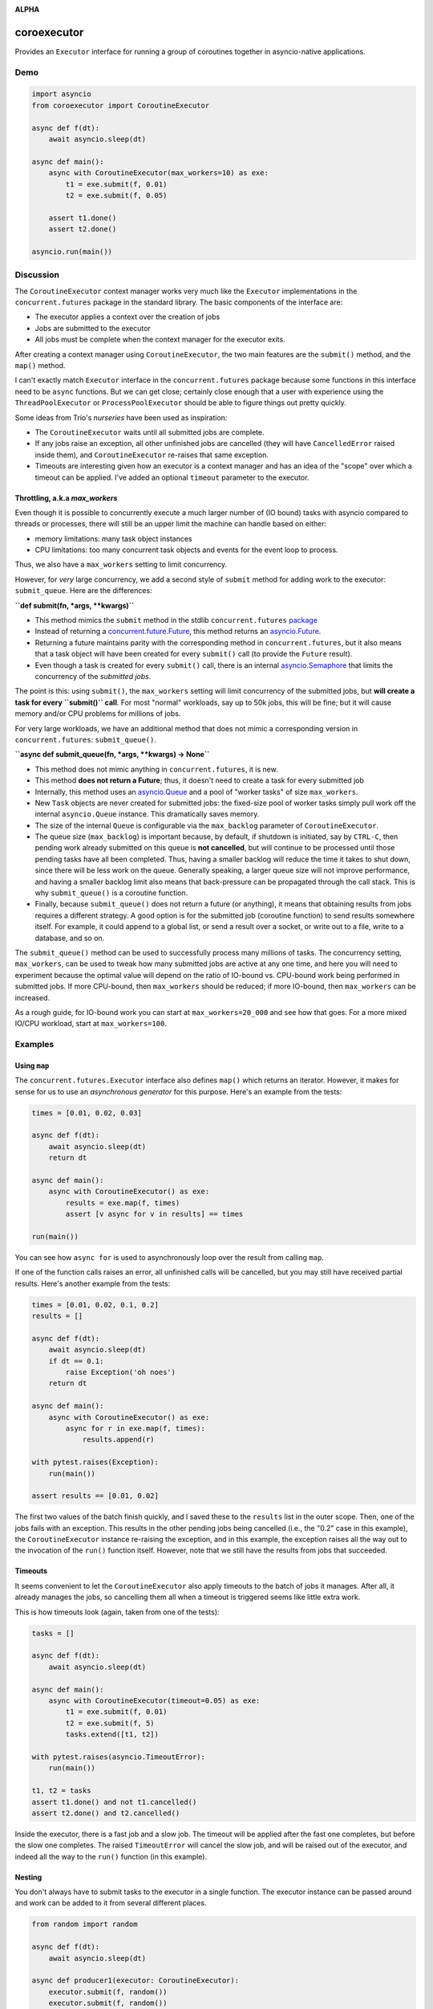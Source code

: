 .. image:: https://github.com/cjrh/coroexecutor/workflows/Python%20application/badge.svg
    :target: https://github.com/cjrh/coroexecutor/actions

.. image:: https://img.shields.io/badge/stdlib--only-yes-green.svg
    :target: https://img.shields.io/badge/stdlib--only-yes-green.svg

.. image:: https://coveralls.io/repos/github/cjrh/coroexecutor/badge.svg?branch=master
    :target: https://coveralls.io/github/cjrh/coroexecutor?branch=master

.. image:: https://img.shields.io/pypi/pyversions/coroexecutor.svg
    :target: https://pypi.python.org/pypi/coroexecutor

.. image:: https://img.shields.io/github/tag/cjrh/coroexecutor.svg
    :target: https://img.shields.io/github/tag/cjrh/coroexecutor.svg

.. image:: https://img.shields.io/badge/install-pip%20install%20coroexecutor-ff69b4.svg
    :target: https://img.shields.io/badge/install-pip%20install%20coroexecutor-ff69b4.svg

.. image:: https://img.shields.io/pypi/v/coroexecutor.svg
    :target: https://img.shields.io/pypi/v/coroexecutor.svg

.. image:: https://img.shields.io/badge/calver-YYYY.MM.MINOR-22bfda.svg
    :target: http://calver.org/

**ALPHA**

coroexecutor
============

Provides an ``Executor`` interface for running a group of coroutines
together in asyncio-native applications.

Demo
----

.. code-block:: python3

    import asyncio
    from coroexecutor import CoroutineExecutor

    async def f(dt):
        await asyncio.sleep(dt)

    async def main():
        async with CoroutineExecutor(max_workers=10) as exe:
            t1 = exe.submit(f, 0.01)
            t2 = exe.submit(f, 0.05)

        assert t1.done()
        assert t2.done()

    asyncio.run(main())

Discussion
----------

The ``CoroutineExecutor`` context manager works very much like the
``Executor`` implementations in the ``concurrent.futures`` package in
the standard library. The basic components of the interface are:

- The executor applies a context over the creation of jobs
- Jobs are submitted to the executor
- All jobs must be complete when the context manager for the executor exits.

After creating a context manager using ``CoroutineExecutor``, the two
main features are the ``submit()`` method, and the ``map()`` method.

I can't exactly match ``Executor`` interface in the ``concurrent.futures``
package because some functions in this interface need to be ``async`` functions.
But we can get close; certainly close enough that a user with experience
using the ``ThreadPoolExecutor`` or ``ProcessPoolExecutor`` should be able
to figure things out pretty quickly.

Some ideas from Trio's *nurseries* have been used as inspiration:

- The ``CoroutineExecutor`` waits until all submitted jobs are complete.
- If any jobs raise an exception, all other unfinished jobs are cancelled
  (they will have ``CancelledError`` raised inside them), and
  ``CoroutineExecutor`` re-raises that same exception.
- Timeouts are interesting given how an executor is a context manager
  and has an idea of the "scope" over which a timeout can be applied. I've
  added an optional ``timeout`` parameter to the executor.

Throttling, a.k.a `max_workers`
^^^^^^^^^^^^^^^^^^^^^^^^^^^^^^^

Even though it is possible to concurrently execute a much larger number
of (IO bound) tasks with asyncio compared to threads or processes, there
will still be an upper limit the machine can handle based on either:

- memory limitations: many task object instances
- CPU limitations: too many concurrent task objects and events for the event loop to process.

Thus, we also have a ``max_workers`` setting to limit concurrency.

However, for *very* large concurrency, we add a second style of ``submit``
method for adding work to the executor: ``submit_queue``.  Here are the
differences:

**``def submit(fn, *args, **kwargs)``**

- This method mimics the ``submit`` method in the stdlib ``concurrent.futures``
  `package <https://docs.python.org/3/library/concurrent.futures.html#concurrent.futures.Executor.submit>`_
- Instead of returning a `concurrent.future.Future <https://docs.python.org/3/library/concurrent.futures.html#concurrent.futures.Future>`_,
  this method returns an `asyncio.Future <https://docs.python.org/3/library/asyncio-future.html?highlight=asyncio%20future#asyncio.Future>`_.
- Returning a future maintains parity with the corresponding method in ``concurrent.futures``, but it also means
  that a task object will have been created for every ``submit()`` call (to provide the ``Future`` result).
- Even though a task is created for every ``submit()`` call, there is an internal
  `asyncio.Semaphore <https://docs.python.org/3/library/asyncio-sync.html?highlight=semaphore#asyncio.Semaphore>`_
  that limits the concurrency of the *submitted jobs*.

The point is this: using ``submit()``, the ``max_workers`` setting will
limit concurrency of the submitted jobs, but
**will create a task for every ``submit()`` call**. For most "normal"
workloads, say up to 50k jobs, this will be fine; but it will cause memory
and/or CPU problems for millions of jobs.

For very large workloads, we have an additional method that does not mimic a corresponding version in
``concurrent.futures``:  ``submit_queue()``.

**``async def submit_queue(fn, *args, **kwargs) -> None``**

- This method does not mimic anything in ``concurrent.futures``, it is new.
- This method **does not return a Future**; thus, it doesn't need to create a task for every submitted job
- Internally, this method uses an `asyncio.Queue <https://docs.python.org/3/library/asyncio-queue.html?highlight=asyncio%20queue#asyncio.Queue>`_
  and a pool of "worker tasks" of size ``max_workers``.
- New ``Task`` objects are never created for submitted jobs: the fixed-size pool of worker tasks simply pull work
  off the internal ``asyncio.Queue`` instance. This dramatically saves memory.
- The size of the internal ``Queue`` is configurable via the ``max_backlog`` parameter of ``CoroutineExecutor``.
- The queue size (``max_backlog``) is important because, by default,
  if shutdown is initiated, say by ``CTRL-C``, then pending
  work already submitted on this queue is **not cancelled**,
  but will continue to be processed until those pending tasks have all
  been completed. Thus, having a smaller backlog will reduce the time it takes
  to shut down, since there will be less work on the queue. Generally
  speaking, a larger queue size will not improve performance, and having a
  smaller backlog limit also means that back-pressure can be propagated
  through the call stack. This is why ``submit_queue()`` is a coroutine
  function.
- Finally, because ``submit_queue()`` does not return a future (or anything),
  it means that obtaining results from jobs requires a different
  strategy. A good option is for the submitted job (coroutine function)
  to send results somewhere itself. For example, it could append to
  a global list, or send a result over a socket, or write out to a
  file, write to a database, and so on.

The ``submit_queue()`` method can be used to successfully process many
millions of tasks. The concurrency setting, ``max_workers``, can be
used to tweak how many submitted jobs are active at any one time, and
here you will need to experiment because the optimal value will depend on
the ratio of IO-bound vs. CPU-bound work being performed in submitted jobs.
If more CPU-bound, then ``max_workers`` should be reduced; if more
IO-bound, then ``max_workers`` can be increased.

As a rough guide, for IO-bound work you can start at ``max_workers=20_000`` and see how that
goes. For a more mixed IO/CPU workload, start at ``max_workers=100``.

Examples
--------

Using ``map``
^^^^^^^^^^^^^

The ``concurrent.futures.Executor`` interface also defines ``map()`` which
returns an iterator. However, it makes for sense for us to use an
*asynchronous generator* for this purpose. Here's an example from the tests:

.. code-block:: python3

    times = [0.01, 0.02, 0.03]

    async def f(dt):
        await asyncio.sleep(dt)
        return dt

    async def main():
        async with CoroutineExecutor() as exe:
            results = exe.map(f, times)
            assert [v async for v in results] == times

    run(main())

You can see how ``async for`` is used to asynchronously loop over the
result from calling ``map``.

If one of the function calls raises an error, all unfinished calls will
be cancelled, but you may still have received partial results. Here's
another example from the tests:

.. code-block:: python3

    times = [0.01, 0.02, 0.1, 0.2]
    results = []

    async def f(dt):
        await asyncio.sleep(dt)
        if dt == 0.1:
            raise Exception('oh noes')
        return dt

    async def main():
        async with CoroutineExecutor() as exe:
            async for r in exe.map(f, times):
                results.append(r)

    with pytest.raises(Exception):
        run(main())

    assert results == [0.01, 0.02]

The first two values of the batch finish quickly, and I saved these to the
``results`` list in the outer scope. Then, one of the jobs fails with
an exception. This results in the other pending jobs being cancelled (i.e.,
the "0.2" case in this example), the ``CoroutineExecutor`` instance
re-raising the exception, and in this example, the exception raises all
the way out to the invocation of the ``run()`` function itself. However,
note that we still have the results from jobs that succeeded.

Timeouts
^^^^^^^^

It seems convenient to let the ``CoroutineExecutor`` also apply timeouts
to the batch of jobs it manages. After all, it already manages the jobs,
so cancelling them all when a timeout is triggered seems like little
extra work.

This is how timeouts look (again, taken from one of the tests):

.. code-block:: python3

    tasks = []

    async def f(dt):
        await asyncio.sleep(dt)

    async def main():
        async with CoroutineExecutor(timeout=0.05) as exe:
            t1 = exe.submit(f, 0.01)
            t2 = exe.submit(f, 5)
            tasks.extend([t1, t2])

    with pytest.raises(asyncio.TimeoutError):
        run(main())

    t1, t2 = tasks
    assert t1.done() and not t1.cancelled()
    assert t2.done() and t2.cancelled()

Inside the executor, there is a fast job and a slow job. The timeout will
be applied after the fast one completes, but before the slow one completes.
The raised ``TimeoutError`` will cancel the slow job, and will be raised
out of the executor, and indeed all the way to the ``run()`` function (in
this example).

Nesting
^^^^^^^

You don't always have to submit tasks to the executor in a single function.
The executor instance can be passed around and work can be added to it
from several different places.

.. code-block:: python3

    from random import random

    async def f(dt):
        await asyncio.sleep(dt)

    async def producer1(executor: CoroutineExecutor):
        executor.submit(f, random())
        executor.submit(f, random())
        executor.submit(f, random())

    async def producer2(executor: CoroutineExecutor):
        executor.submit(f, random())
        executor.submit(f, random())
        executor.submit(f, random())

    async def main():
        async with CoroutineExecutor(timeout=0.5) as executor:
            executor.submit(f, random())
            executor.submit(f, random())
            executor.submit(f, random())

            executor.submit(producer1, executor)
            executor.submit(producer2, executor)

    run(main())

You can not only submit jobs within the executor context manager, but also
pass the instance around and collect jobs from other functions too. And the
timeout set when creating the ``CoroutineExecutor`` instance will still
be applied.
